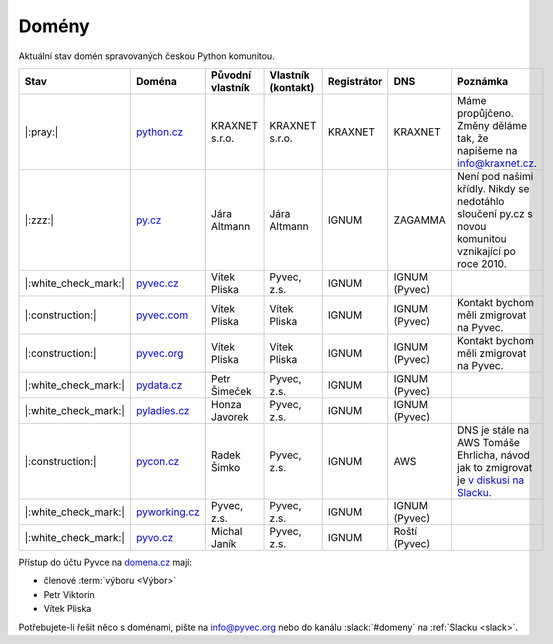 .. _domeny:

Domény
======

Aktuální stav domén spravovaných českou Python komunitou.


+------------------------+-------------------+------------------+--------------------+-------------+---------------+------------------------------------------------------------------------------------------------------+
| Stav                   | Doména            | Původní vlastník | Vlastník (kontakt) | Registrátor | DNS           | Poznámka                                                                                             |
+========================+===================+==================+====================+=============+===============+======================================================================================================+
| |:pray:|               | `python.cz`_      | KRAXNET s.r.o.   | KRAXNET s.r.o.     | KRAXNET     | KRAXNET       | Máme propůjčeno. Změny děláme tak, že napíšeme na info@kraxnet.cz.                                   |
+------------------------+-------------------+------------------+--------------------+-------------+---------------+------------------------------------------------------------------------------------------------------+
| |:zzz:|                | `py.cz`_          | Jára Altmann     | Jára Altmann       | IGNUM       | ZAGAMMA       | Není pod našimi křídly. Nikdy se nedotáhlo sloučení py.cz s novou komunitou vznikající po roce 2010. |
+------------------------+-------------------+------------------+--------------------+-------------+---------------+------------------------------------------------------------------------------------------------------+
| |:white_check_mark:|   | `pyvec.cz`_       | Vítek Pliska     | Pyvec, z.s.        | IGNUM       | IGNUM (Pyvec) |                                                                                                      |
+------------------------+-------------------+------------------+--------------------+-------------+---------------+------------------------------------------------------------------------------------------------------+
| |:construction:|       | `pyvec.com`_      | Vítek Pliska     | Vítek Pliska       | IGNUM       | IGNUM (Pyvec) | Kontakt bychom měli zmigrovat na Pyvec.                                                              |
+------------------------+-------------------+------------------+--------------------+-------------+---------------+------------------------------------------------------------------------------------------------------+
| |:construction:|       | `pyvec.org`_      | Vítek Pliska     | Vítek Pliska       | IGNUM       | IGNUM (Pyvec) | Kontakt bychom měli zmigrovat na Pyvec.                                                              |
+------------------------+-------------------+------------------+--------------------+-------------+---------------+------------------------------------------------------------------------------------------------------+
| |:white_check_mark:|   | `pydata.cz`_      | Petr Šimeček     | Pyvec, z.s.        | IGNUM       | IGNUM (Pyvec) |                                                                                                      |
+------------------------+-------------------+------------------+--------------------+-------------+---------------+------------------------------------------------------------------------------------------------------+
| |:white_check_mark:|   | `pyladies.cz`_    | Honza Javorek    | Pyvec, z.s.        | IGNUM       | IGNUM (Pyvec) |                                                                                                      |
+------------------------+-------------------+------------------+--------------------+-------------+---------------+------------------------------------------------------------------------------------------------------+
| |:construction:|       | `pycon.cz`_       | Radek Šimko      | Pyvec, z.s.        | IGNUM       | AWS           | DNS je stále na AWS Tomáše Ehrlicha, návod jak to zmigrovat je `v diskusi na Slacku`_.               |
+------------------------+-------------------+------------------+--------------------+-------------+---------------+------------------------------------------------------------------------------------------------------+
| |:white_check_mark:|   | `pyworking.cz`_   | Pyvec, z.s.      | Pyvec, z.s.        | IGNUM       | IGNUM (Pyvec) |                                                                                                      |
+------------------------+-------------------+------------------+--------------------+-------------+---------------+------------------------------------------------------------------------------------------------------+
| |:white_check_mark:|   | `pyvo.cz`_        | Michal Janík     | Pyvec, z.s.        | IGNUM       | Roští (Pyvec) |                                                                                                      |
+------------------------+-------------------+------------------+--------------------+-------------+---------------+------------------------------------------------------------------------------------------------------+


.. _python.cz: https://www.nic.cz/whois/domain/python.cz/
.. _py.cz: https://www.nic.cz/whois/domain/py.cz/
.. _pyvec.cz: https://www.nic.cz/whois/domain/pyvec.cz/
.. _pyvec.com: https://www.whois.com/whois/pyvec.com
.. _pyvec.org: https://www.whois.com/whois/pyvec.org
.. _pydata.cz: https://www.nic.cz/whois/domain/pydata.cz/
.. _pyladies.cz: https://www.nic.cz/whois/domain/pyladies.cz/
.. _pycon.cz: https://www.nic.cz/whois/domain/pycon.cz/
.. _pyworking.cz: https://www.nic.cz/whois/domain/pyworking.cz/
.. _pyvo.cz: https://www.nic.cz/whois/domain/pyvo.cz/

.. _v diskusi na Slacku: https://pyvec.slack.com/archives/C6ZMKC50E/p1574335038001900


Přístup do účtu Pyvce na `domena.cz <https://www.domena.cz>`__ mají:

- členové :term:`výboru <Výbor>`
- Petr Viktorin
- Vítek Pliska

Potřebujete-li řešit něco s doménami, pište na info@pyvec.org nebo do kanálu :slack:`#domeny` na :ref:`Slacku <slack>`.
